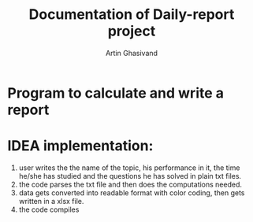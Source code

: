 #+TITLE: Documentation of Daily-report project
#+AUTHOR: Artin Ghasivand

* Program to calculate and write a report

* IDEA implementation:
1. user writes the the name of the topic, his performance in it, the time he/she has studied and the questions he has solved in plain txt files.
2. the code parses the txt file and then does the computations needed.
3. data gets converted into readable format with color coding, then gets written in a xlsx file.
4. the code compiles
